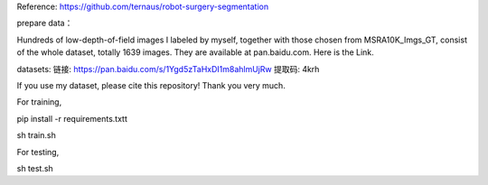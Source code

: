 Reference: https://github.com/ternaus/robot-surgery-segmentation 

prepare data：

Hundreds of low-depth-of-field images I labeled by myself, together with those chosen from MSRA10K_Imgs_GT, consist of the whole dataset, totally 1639 images. They are available at pan.baidu.com. Here is the Link.

datasets: 
链接: https://pan.baidu.com/s/1Ygd5zTaHxDI1m8ahlmUjRw 提取码: 4krh 

If you use my dataset, please cite this repository! Thank you very much.


For training, 

pip install -r requirements.txtt

sh train.sh


For testing, 

sh test.sh

 
